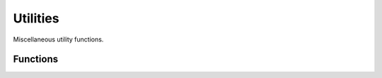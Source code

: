 Utilities
=========

Miscellaneous utility functions. 

Functions
---------

.. cpp:function:: int countBits(int v)

	Count the number of bits that are set in the given 32 bit integer.

	:param v: An integer value.

	:return: . 

.. cpp:function:: Torque::UUID generateUUID()

	Generate a new universally unique identifier (UUID).

	:return: A newly generated UUID. 
